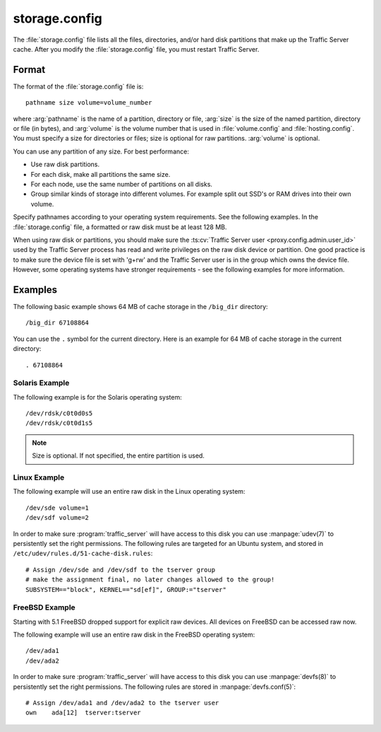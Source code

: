 .. Licensed to the Apache Software Foundation (ASF) under one
   or more contributor license agreements.  See the NOTICE file
   distributed with this work for additional information
   regarding copyright ownership.  The ASF licenses this file
   to you under the Apache License, Version 2.0 (the
   "License"); you may not use this file except in compliance
   with the License.  You may obtain a copy of the License at

   http://www.apache.org/licenses/LICENSE-2.0

   Unless required by applicable law or agreed to in writing,
   software distributed under the License is distributed on an
   "AS IS" BASIS, WITHOUT WARRANTIES OR CONDITIONS OF ANY
   KIND, either express or implied.  See the License for the
   specific language governing permissions and limitations
   under the License.

==============
storage.config
==============

.. configfile:: storage.config

The :file:`storage.config` file lists all the files, directories, and/or
hard disk partitions that make up the Traffic Server cache. After you
modify the :file:`storage.config` file, you must restart Traffic Server.

Format
======

The format of the :file:`storage.config` file is::

   pathname size volume=volume_number

where :arg:`pathname` is the name of a partition, directory or file, :arg:`size`
is the size of the named partition, directory or file (in bytes), and
:arg:`volume` is the volume number that is used in :file:`volume.config`
and :file:`hosting.config`. You must specify a size for directories or
files; size is optional for raw partitions. :arg:`volume` is optional.

You can use any partition of any size. For best performance:

-  Use raw disk partitions.
-  For each disk, make all partitions the same size.
-  For each node, use the same number of partitions on all disks.
-  Group similar kinds of storage into different volumes. For example
   split out SSD's or RAM drives into their own volume.

Specify pathnames according to your operating system requirements. See
the following examples. In the :file:`storage.config` file, a formatted or
raw disk must be at least 128 MB.

When using raw disk or partitions, you should make sure the :ts:cv:`Traffic Server user <proxy.config.admin.user_id>`
used by the Traffic Server process has read and write privileges on the raw disk device or partition. One good practice
is to make sure the device file is set with 'g+rw' and the Traffic Server user is in the group which owns the device file.
However, some operating systems have stronger requirements - see the following examples for more information.

Examples
========

The following basic example shows 64 MB of cache storage in the
``/big_dir`` directory::

   /big_dir 67108864

You can use the ``.`` symbol for the current directory. Here is an
example for 64 MB of cache storage in the current directory::

   . 67108864

Solaris Example
---------------

The following example is for the Solaris operating system::

   /dev/rdsk/c0t0d0s5
   /dev/rdsk/c0t0d1s5

.. note:: Size is optional. If not specified, the entire partition is used.

Linux Example
-------------

The following example will use an entire raw disk in the Linux operating
system::

   /dev/sde volume=1
   /dev/sdf volume=2

In order to make sure :program:`traffic_server` will have access to this disk
you can use :manpage:`udev(7)` to persistently set the right permissions. The
following rules are targeted for an Ubuntu system, and stored in
``/etc/udev/rules.d/51-cache-disk.rules``::

   # Assign /dev/sde and /dev/sdf to the tserver group
   # make the assignment final, no later changes allowed to the group!
   SUBSYSTEM=="block", KERNEL=="sd[ef]", GROUP:="tserver"

FreeBSD Example
---------------

Starting with 5.1 FreeBSD dropped support for explicit raw devices. All
devices on FreeBSD can be accessed raw now.

The following example will use an entire raw disk in the FreeBSD
operating system::

   /dev/ada1
   /dev/ada2

In order to make sure :program:`traffic_server` will have access to this disk
you can use :manpage:`devfs(8)` to persistently set the right permissions. The
following rules are stored in :manpage:`devfs.conf(5)`::

   # Assign /dev/ada1 and /dev/ada2 to the tserver user
   own    ada[12]  tserver:tserver

